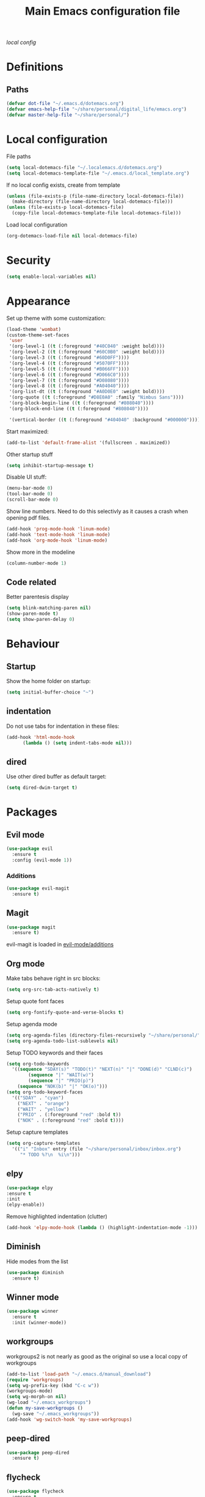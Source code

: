 #+TITLE: Main Emacs configuration file

[[~/.localemacs.d/dotemacs.org][local config]]

* Definitions
** Paths
#+begin_src emacs-lisp
  (defvar dot-file "~/.emacs.d/dotemacs.org")
  (defvar emacs-help-file "~/share/personal/digital_life/emacs.org")
  (defvar master-help-file "~/share/personal/")
#+end_src
* Local configuration
  File paths
#+begin_src emacs-lisp
  (setq local-dotemacs-file "~/.localemacs.d/dotemacs.org")
  (setq local-dotemacs-template-file "~/.emacs.d/local_template.org")
#+end_src
  If no local config exists, create from template
#+begin_src emacs-lisp
  (unless (file-exists-p (file-name-directory local-dotemacs-file))
    (make-directory (file-name-directory local-dotemacs-file)))
  (unless (file-exists-p local-dotemacs-file)
    (copy-file local-dotemacs-template-file local-dotemacs-file)))
#+end_src
  Load local configuration
#+begin_src emacs-lisp
(org-dotemacs-load-file nil local-dotemacs-file)
#+end_src
* Security
#+begin_src emacs-lisp
  (setq enable-local-variables nil)
#+end_src 
* Appearance
  Set up theme with some customization:
#+begin_src emacs-lisp
  (load-theme 'wombat)
  (custom-theme-set-faces
   'user
   '(org-level-1 ((t (:foreground "#40C040" :weight bold))))
   '(org-level-2 ((t (:foreground "#60C0B0" :weight bold))))
   '(org-level-3 ((t (:foreground "#60D0FF"))))
   '(org-level-4 ((t (:foreground "#5070FF"))))
   '(org-level-5 ((t (:foreground "#B066FF"))))
   '(org-level-6 ((t (:foreground "#D066C0"))))
   '(org-level-7 ((t (:foreground "#D08080"))))
   '(org-level-8 ((t (:foreground "#A04040"))))
   '(org-list-dt ((t (:foreground "#A0D0E0" :weight bold))))
   '(org-quote ((t (:foreground "#D8E0A0" :family "Nimbus Sans"))))
   '(org-block-begin-line ((t (:foreground "#808040"))))
   '(org-block-end-line ((t (:foreground "#808040"))))

   '(vertical-border ((t (:foreground "#404040" :background "#000000")))))
#+end_src

  Start maximized:
#+begin_src emacs-lisp
  (add-to-list 'default-frame-alist '(fullscreen . maximized))
#+end_src

  Other startup stuff
#+begin_src emacs-lisp
  (setq inhibit-startup-message t)
#+end_src

  Disable UI stuff:
#+begin_src emacs-lisp
  (menu-bar-mode 0)
  (tool-bar-mode 0)
  (scroll-bar-mode 0)
#+end_src

  Show line numbers.
  Need to do this selectivly as it causes a crash when opening pdf files.
#+begin_src emacs-lisp
  (add-hook 'prog-mode-hook 'linum-mode)
  (add-hook 'text-mode-hook 'linum-mode)
  (add-hook 'org-mode-hook 'linum-mode)
#+end_src

  Show more in the modeline
#+begin_src emacs-lisp
  (column-number-mode 1)
#+end_src
** Code related
   Better parentesis display
#+begin_src emacs-lisp
  (setq blink-matching-paren nil)
  (show-paren-mode t)
  (setq show-paren-delay 0)
#+end_src
* Behaviour
** Startup
  Show the home folder on startup:
#+begin_src emacs-lisp
  (setq initial-buffer-choice "~")
#+end_src
** indentation
   Do not use tabs for indentation in these files:
#+begin_src emacs-lisp
  (add-hook 'html-mode-hook
	    (lambda () (setq indent-tabs-mode nil)))
#+end_src
** dired
   Use other dired buffer as default target:
#+begin_src emacs-lisp
  (setq dired-dwim-target t)
#+end_src
* Packages
** Evil mode

 #+begin_src emacs-lisp
   (use-package evil
     :ensure t
     :config (evil-mode 1))
 #+end_src

*** Additions
    <<evil-mode/additions>>
 #+begin_src emacs-lisp
 (use-package evil-magit
   :ensure t)
 #+end_src

** Magit
 #+begin_src emacs-lisp
 (use-package magit
   :ensure t)
 #+end_src
   evil-magit is loaded in [[evil-mode/additions]]

** Org mode
   Make tabs behave right in src blocks:
   #+begin_src emacs-lisp
     (setq org-src-tab-acts-natively t)
   #+end_src
   Setup quote font faces
   #+begin_src emacs-lisp
   (setq org-fontify-quote-and-verse-blocks t)
   #+end_src
   Setup agenda mode
   #+begin_src emacs-lisp
     (setq org-agenda-files (directory-files-recursively "~/share/personal/" "^[[:alnum:]].*\\.org$"))
     (setq org-agenda-todo-list-sublevels nil)
   #+end_src
   Setup TODO keywords and their faces
   #+begin_src emacs-lisp
     (setq org-todo-keywords
	   '((sequence "SDAY(s)" "TODO(t)" "NEXT(n)" "|" "DONE(d)" "CLND(c)")
             (sequence "|" "WAIT(w)")
             (sequence "|" "PRIO(p)")
	     (sequence "NOK(b)" "|" "OK(o)")))
     (setq org-todo-keyword-faces
	   '(("SDAY" . "cyan")
	     ("NEXT" . "orange")
	     ("WAIT" . "yellow")
	     ("PRIO" . (:foreground "red" :bold t))
	     ("NOK" . (:foreground "red" :bold t))))
   #+end_src
   Setup capture templates
   #+begin_src emacs-lisp
     (setq org-capture-templates
	   '(("i" "Inbox" entry (file "~/share/personal/inbox/inbox.org")
	      "* TODO %?\n  %i\n")))
   #+end_src
** elpy
#+begin_src emacs-lisp
  (use-package elpy
  :ensure t
  :init
  (elpy-enable))
#+end_src
  Remove highlighted indentation (clutter)
#+begin_src emacs-lisp
  (add-hook 'elpy-mode-hook (lambda () (highlight-indentation-mode -1)))
#+end_src
** Diminish
   Hide modes from the list
#+begin_src emacs-lisp
  (use-package diminish
    :ensure t)
#+end_src
** Winner mode
 #+begin_src emacs-lisp
   (use-package winner
     :ensure t
     :init (winner-mode))
 #+end_src
** workgroups
   workgroups2 is not nearly as good as the original so use a local copy of workgroups
 #+begin_src emacs-lisp
   (add-to-list 'load-path "~/.emacs.d/manual_download")
   (require 'workgroups)
   (setq wg-prefix-key (kbd "C-c w"))
   (workgroups-mode)
   (setq wg-morph-on nil)
   (wg-load "~/.emacs_workgroups")
   (defun my-save-workgroups ()
     (wg-save "~/.emacs_workgroups"))
   (add-hook 'wg-switch-hook 'my-save-workgroups)
 #+End_src
** peep-dired
 #+begin_src emacs-lisp
   (use-package peep-dired
     :ensure t)
 #+end_src
** flycheck
#+begin_src emacs-lisp
  (use-package flycheck
    :ensure t
    :diminish
    :init
    (global-flycheck-mode t))
#+end_src
** Regular expressions
#+begin_src emacs-lisp
  (use-package pcre2el
    :ensure t
    :config (pcre-mode))
#+end_src
** Auto complete
#+begin_src emacs-lisp
  (use-package auto-complete
    :ensure t
    :init
    (ac-config-default)
    (global-auto-complete-mode t))
#+end_src
** Aggressive indent mode
#+begin_src emacs-lisp
  (use-package aggressive-indent
    :ensure t
    :config (global-aggressive-indent-mode t))
#+end_src
** Expand region
  Region selection:
#+begin_src emacs-lisp
  (use-package expand-region
    :ensure t)
#+end_src
** Try
 #+begin_src emacs-lisp
   (use-package try
     :ensure t)
 #+end_src
** Which-key
 #+begin_src emacs-lisp
   (use-package which-key
     :ensure t
     :diminish which-key-mode
     :config (which-key-mode))
 #+end_src
** Ivy and counsel
   #+begin_src emacs-lisp
     (use-package ivy
       :ensure t
       :diminish
       :bind (("C-s" . swiper)
	      :map ivy-minibuffer-map
	      ("<up>" . ivy-previous-history-element)
	      ("TAB" . ivy-alt-done)	
	      ("C-l" . ivy-alt-done)
	      ("M-j" . ivy-next-line)
	      ("M-k" . ivy-previous-line)
	      :map ivy-switch-buffer-map
	      ("M-k" . ivy-previous-line)
	      ("C-l" . ivy-done)
	      ("C-d" . ivy-switch-buffer-kill)
	      :map ivy-reverse-i-search-map
	      ("M-k" . ivy-previous-line)
	      ("C-d" . ivy-reverse-i-search-kill))
       :config (ivy-mode 1))

     (use-package counsel
       :ensure t)

     (use-package ivy-rich
       :ensure t
       :init (ivy-rich-mode 1))
   #+end_src
** All the icons
   #+begin_src emacs-lisp
     (defun aorst/font-installed-p (font-name)
       "Check if font with FONT-NAME is available."
       (if (find-font (font-spec :name font-name))
	   t
	 nil))
     (use-package all-the-icons
       :config
       (when (not (aorst/font-installed-p "all-the-icons"))
	 (all-the-icons-install-fonts t)))
   #+end_src
** Doom modeline
   #+begin_src emacs-lisp
   (use-package doom-modeline
   :ensure t
   :init (doom-modeline-mode 1)
   :config
   (doom-modeline-def-segment workspace-name
   "The current workspace name."
   (propertize (format " %s " (wg-name (wg-current-workgroup))) 'face
   (if (doom-modeline--active)
   'doom-modeline-buffer-major-mode
   'mode-line-inactive)))
   :custom ((doom-modeline-height 10)))
   
   (set-face-attribute 'mode-line nil :family "Source Code Pro" :height 180)
   (set-face-attribute 'mode-line-inactive nil :family "Source Code Pro" :height 180)
   #+enc_src

** Helpful
   
  #+begin_src emacs-lisp
    (use-package helpful
      :ensure t
      :custom
      (counsel-describe-function-function #'helpful-callable)
      (counsel-describe-variable-function #'helpful-variable)
      :bind
      ([remap describe-function] . counsel-describe-function)
      ([remap describe-command] . helpful-command)
      ([remap describe-variable] . counsel-describe-variable)
      ([remap describe-key] . helpful-key))
  #+end_src
** Rainbow mode
   Rainbow mode is nice but do not enable by default
#+begin_src emacs-lisp
  (use-package rainbow-mode
    :ensure t)
#+end_src
* Custom packages
  #+begin_src emacs-lisp
    (if (bound-and-true-p load-dm-tools)
	(load "~/.emacs.d/pkg-gm-tools/gm-tools.el"))
  #+end_src
* Misc
** Dice rolling
#+begin_src emacs-lisp
  (defun roll (instr)
    "Roll dice as give in INSTR."
    (interactive "s")
    (message "%s" instr)
    (cond ((equal (string-trim instr) "1d6")
	   (message "[1d6]: %d" (+ 1 (random 6))))
	  ((equal instr "1d10")
	   (message "[1d6]: %d" (+ 1 (random 10))))
	  ((equal instr "1d20")
	   (message "[1d20]: %d" (+ 1 (random 20))))
	  ((equal instr "1d100")
	   (message "[1d100]: %d" (+ 1 (random 100))))))
#+end_src
* Key bindings
** Unmap confilcts
   Some keymaps try to overwrite my nice config, dont let them
#+begin_src emacs-lisp
  (evil-global-set-key 'motion " " nil)
  (define-key dired-mode-map "g" nil)
  (define-key dired-mode-map " " nil)
  (define-key compilation-mode-map "g" nil)
  (define-key compilation-mode-map " " nil)
#+end_src
** Generic
*** High level
**** Helper functions
  #+begin_src emacs-lisp
    (defun run-make ()
      (interactive)
      (shell-command "make"))
 #+end_src
**** Bindings
 #+begin_src emacs-lisp
   (evil-global-set-key 'normal " a" 'org-agenda-list)
   (evil-global-set-key 'normal " e" 'eval-last-sexp)
   (evil-global-set-key 'visual " e" 'eval-region)
   (evil-global-set-key 'normal " E" 'my-eval-buffer)
   (evil-global-set-key 'normal " f" 'find-file)
   (evil-global-set-key 'normal " g" 'magit-status)
   (evil-global-set-key 'normal " m" 'run-make)
   (evil-global-set-key 'normal " s" 'save-buffer)
   (evil-global-set-key 'normal " k" 'kill-current-buffer)

   ;; Commonly used files and buffers
   (evil-global-set-key 'motion (kbd "<f2>") (lambda () (interactive) (find-file dot-file)))
   (evil-global-set-key 'motion (kbd "<f3>") (lambda () (interactive) (find-file emacs-help-file)))
   (evil-global-set-key 'motion (kbd "<f4>") (lambda () (interactive) (find-file master-help-file)))

   (evil-global-set-key 'motion "gd" (lambda () (interactive) (dired nil)))
 #+end_src 
*** Movement and selection
 #+begin_src emacs-lisp
   (evil-global-set-key 'motion "\C-e" 'evil-scroll-up)
   (evil-global-set-key 'motion "go" 'other-window)
   (evil-global-set-key 'motion "gp" (lambda () (interactive) (other-window -1)))
   (evil-global-set-key 'insert "\C-k" 'previous-line)
   (evil-global-set-key 'insert "\C-j" 'next-line)

   ;; Selection
   (global-set-key (kbd "C-=") 'er/expand-region)

 #+end_src 
*** Window management
 #+begin_src emacs-lisp
   (evil-global-set-key 'motion " w " 'wg-switch-to-workgroup)
   (evil-global-set-key 'motion " ww" 'wg-switch-to-previous-workgroup)
   (evil-global-set-key 'motion " wc" 'wg-create-workgroup)
   (evil-global-set-key 'motion " wu" 'wg-update-workgroup)
   (evil-global-set-key 'motion " wr" 'wg-revert-workgroup)

   (evil-global-set-key 'motion " ws" 'delete-other-windows)
   (evil-global-set-key 'motion " wd" 'delete-window)
   (evil-global-set-key 'motion " wD" (lambda () (interactive) (kill-current-buffer) (delete-window)))
   (evil-global-set-key 'motion " wh" 'split-window-below)
   (evil-global-set-key 'motion " wv" 'split-window-right)

   (evil-global-set-key 'motion "gn" 'winner-undo)
   (evil-global-set-key 'motion "gm" 'winner-redo)
  #+end_src 
** Org mode
*** Helper functions
 #+begin_src emacs-lisp
   (defun insert-elisp-block ()
     (interactive)
     (kill-line 0)
     (insert "#+begin_src emacs-lisp\n")
     (insert "#+end_src")
     (evil-open-above 1)
     (insert "  ("))
#+end_src
*** Bindings
#+begin_src emacs-lisp
   (evil-global-set-key 'normal "\\be" 'insert-elisp-block)
   (evil-global-set-key 'normal "gj" 'org-next-visible-heading)
   (evil-global-set-key 'normal "gk" 'org-previous-visible-heading)
   (evil-global-set-key 'normal "gh" 'org-backward-heading-same-level)
   (evil-global-set-key 'normal "gl" 'org-forward-heading-same-level)
   (evil-global-set-key 'normal "gu" 'outline-up-heading)
   (evil-define-key 'insert org-mode-map (kbd "C-j") 'next-line)
   (evil-define-key 'insert org-mode-map (kbd "C-k") 'previous-line)
 #+end_src
** dired
*** Bindings
#+begin_src emacs-lisp
   (evil-define-key 'normal dired-mode-map (kbd "TAB") 'dired-maybe-insert-subdir)
 #+end_src
** Magit
   There is a problem where commiting wont work properly, as a
   workaround restore the following key mapping
#+begin_src emacs-lisp
  (evil-global-set-key 'normal "\C-c\C-c" 'with-editor-finish)
#+end_src
** peep-dired
*** helper functions
#+begin_src emacs-lisp
  (defun my-peep-mark-for-deletion ()
    (interactive)
    (dired-flag-file-deletion 1)
    (peep-dired-prev-file)
    (peep-dired-next-file))
#+end_src
**** TODO hook to dired-mark function instead of overwriting spererate bindings
*** bindings
#+begin_src emacs-lisp
  (evil-define-key 'normal peep-dired-mode-map (kbd "<SPC>") 'peep-dired-scroll-page-down
    (kbd "C-<SPC>") 'peep-dired-scroll-page-up
    (kbd "<backspace>") 'peep-dired-scroll-page-up
    (kbd "j") 'peep-dired-next-file
    (kbd "k") 'peep-dired-prev-file
    (kbd "d") 'my-peep-mark-for-deletion)
   (add-hook 'peep-dired-hook 'evil-normalize-keymaps)
#+end_src
** gnus
*** helper functions
    #+begin_src emacs-lisp
      (defun my-archive-from-inbox ()
	(interactive)
	(if (equal (buffer-name) "*Summary INBOX*")
	    (progn (let ((gnus-novice-user nil))
			(gnus-summary-delete-article))
		  (message "Article archived."))))

      (defun my-move-to-thrash ()
	(interactive)
	(if (equal (buffer-name) "*Summary INBOX*")
	    (progn (let ((gnus-novice-user nil))
			(gnus-summary-move-article :TO-NEWSGROUP "[Gmail]/Thrash"))
		  (message "Article moved to thrash."))))
    #+end_src
*** bindings
    #+begin_src emacs-lisp
      (define-key gnus-group-mode-map (kbd "k") 'previous-line)
      (define-key gnus-group-mode-map (kbd "j") 'next-line)
      (define-key gnus-group-mode-map (kbd ":") 'evil-ex)

      (define-key gnus-summary-mode-map (kbd "k") 'previous-line)
      (define-key gnus-summary-mode-map (kbd "j") 'next-line)
      (define-key gnus-summary-mode-map (kbd ":") 'evil-ex)

      (define-key gnus-summary-mode-map (kbd "m") 'gnus-summary-mark-as-processable)
      (define-key gnus-summary-mode-map (kbd "u") 'gnus-summary-unmark-as-processable)
      (define-key gnus-summary-mode-map (kbd "r") 'gnus-summary-rescan-group)

      (define-key gnus-summary-mode-map (kbd "a") 'my-archive-from-inbox)
      (define-key gnus-summary-mode-map (kbd "d") 'my-move-to-thrash)

      (setq gnus-process-mark ?m)
    #+end_src

* todos
*** History
*** Python
    [[https://cestlaz.github.io/posts/using-emacs-12-python/]]
    elpy
*** YAsnippet
    [[https://cestlaz.github.io/posts/using-emacs-13-yasnippet/]]
*** Counsel FZF
    [[https://cestlaz.github.io/posts/using-emacs-38-dired/]]
